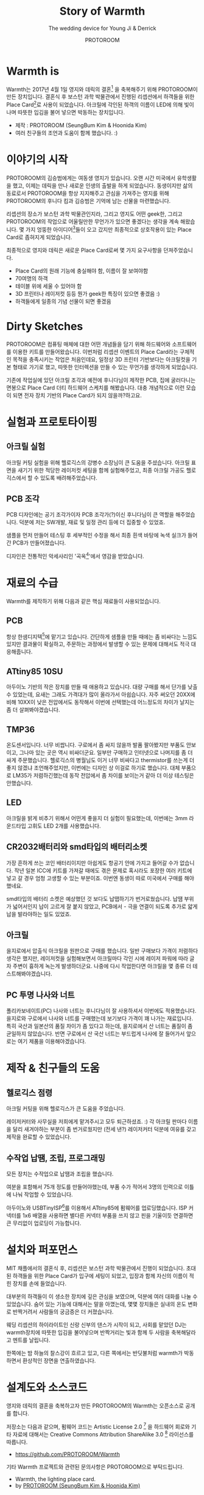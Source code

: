 #+TITLE: Story of Warmth
#+SUBTITLE: The wedding device for Young Ji & Derrick
#+AUTHOR: PROTOROOM
#+HTML_HEAD: <link rel="stylesheet" href="css/tufte.css" type="text/css" />
#+OPTIONS: toc:1

* Warmth is

Warmth는 2017년 4월 1일 영지와 데릭의 결혼[fn:wedding] 을 축복해주기 위해 PROTOROOM이 만든 장치입니다.
결혼식 후 보스턴 과학 박물관에서 진행된 리셉션에서 하객들을 위한 Place Card[fn:pcard]로 사용이 되었습니다.
아크릴에 각인된 하객의 이름이 LED에 의해 빛이 나며 따뜻한 입김을 불어 넣으면 박동하는 장치입니다.

[[./img/warmth00.jpg]]

  - 제작 : PROTOROOM (SeungBum Kim & Hoonida Kim)
  - 여러 친구들의 조언과 도움이 함께 했습니다. :)
    
[fn:wedding] http://derrick-youngji.com

[fn:pcard] 미국의 결혼식에서는 리셉션 자리가 따로 있군요. 하객들이 앉아야 할 자리에 이름표를 붙여주는 데
이를 Place Card라고 부릅니다.

* 이야기의 시작
PROTOROOM의 김승범에게는 여동생 영지가 있습니다. 오랜 시간 미국에서 유학생활을 했고,
이제는 데릭을 만나 새로운 인생의 출발을 하게 되었습니다. 동생이지만 삶의 동료로서 PROTOROOM을 
항상 지지해주고 관심을 가져주는 영지를 위해 PROTOROOM의 후니다 킴과 김승범은 기억에 남는 선물을 마련했습니다.

리셉션의 장소가 보스턴 과학 박물관인지라, 그리고 영지도 어떤 geek한, 그리고 PROTOROOM의 작업으로
어울릴만한 무언가가 있으면 좋겠다는 생각을 계속 해왔습니다. 몇 가지 엉뚱한 아이디어[fn:ideas]들이 오고 갔지만
최종적으로 상호작용이 있는 Place Card로 좁혀지게 되었습니다.

최종적으로 영지와 데릭은 새로운 Place Card로써 몇 가지 요구사항을 던져주었습니다.
- Place Card의 원래 기능에 충실해야 함, 이름이 잘 보여야함
- 70여명의 하객
- 테이블 위에 세울 수 있어야 함
- 3D 프린터나 레이저컷 등등 뭔가 geek한 특징이 있으면 좋겠음 :)
- 하객들에게 일종의 기념 선물이 되면 좋겠음

[fn:ideas] PROTOROOM이 앞으로 실험하게 될 작품의 Building Block을 쌓는다는 느낌으로 RF 기반의 사람들 간에
상호작용을 일으킬 수 있는 장치를 만들어볼까 생각도 했습니다만 사전 테스팅 없이 처음 가는 장소에서 실험하기에는 
무리가 있다 판단을 했습니다. 


* Dirty Sketches
PROTOROOM은 컴퓨팅 매체에 대한 어떤 개념들을 담기 위해 하드웨어와 소프트웨어를 이용한 키트를
만들어왔습니다. 이번처럼 리셉션 이벤트의 Place Card라는 구체적인 목적을 충족시키는 작업은 처음인데요,
일정상 3D 프린터 기반보다는 아크릴컷을 기본 형태로 가기로 했고, 따뜻한 인터렉션을 만들 수 있는 
무언가를 생각하게 되었습니다.

[[./img/warmth01.jpg]]

기존에 작업실에 있던 아크릴 조각과 예전에 후니다님이 제작한 PCB, 집에 굴러다니는 면봉으로
Place Card 더티 하드웨어 스케치를 해봤습니다. 대충 개념적으로 이런 모습이 되면 전자 장치 기반의
Place Card가 되지 않을까?하고요.

* 실험과 프로토타이핑
** 아크릴 실험
[[./img/warmth02.png]]

아크릴 커팅 실험을 위해 헬로긱스의 강병수 소장님이 큰 도움을 주셨습니다.
아크릴 표면을 새기기 위한 적당한 레이저컷 세팅을 함께 실험해주었고, 
최종 아크릴 가공도 헬로긱스에서 할 수 있도록 배려해주었습니다. 

** PCB 조각
PCB 디자인에는 공기 조각가이자 PCB 조각가(?)이신 후니다님이 큰 역할을 해주었습니다.
덕분에 저는 SW개발, 재료 및 일정 관리 등에 더 집중할 수 있었죠.
  
[[./img/warmth03.jpg]]

샘플을 먼저 만들어 테스팅 후 세부적인 수정을 해서 최종 흰색 바탕에 녹색 실크가 들어간 PCB가 만들어졌습니다.

디자인은 전통적인 악세사리인 '곡옥[fn:ok]'에서 영감을 받았습니다. 

[fn:ok] 그 의미를 조금 더 찾아보니 태극 문양의 원형이었다는 말도 있고, 
'다산(?)'의 의미도 있어서 이번 작업에 어울린다는 생각을 했습니다. :)

* 재료의 수급
Warmth를 제작하기 위해 다음과 같은 핵심 재료들이 사용되었습니다.

** PCB
    항상 한샘디지텍[fn:hsdgt]에 맡기고 있습니다. 간단하게 샘플을 만들 때에는 좀 비싸다는 느낌도 있지만 
    결과물이 확실하고, 주문하는 과정에서 발생할 수 있는 문제에 대해서도 적극 대응해줍니다.

[fn:hsdgt] http://hsdgt.com

** ATtiny85 10SU 
    아두이노 기반의 작은 장치를 만들 때 애용하고 있습니다.
    대량 구매를 해서 단가를 낮출 수 있었는데, 요새는 그래도 가격대가 많이 올라가서 아쉽습니다.
    자주 써오던 20XX에 비해 10XX이 낮은 전압에서도 동작해서 이번에 선택했는데 어느정도의 차이가 날지는 좀 더 살펴봐야겠습니다.

** TMP36
    온도센서입니다. 너무 비쌉니다. 
    구로에서 좀 싸지 않을까 발품 팔아봤지만 부품도 안보이고, 그나마 있는 곳은 역시 비싸더군요.
    일부만 구매하고 인터넷으로 나머지를 좀 더 싸게 주문했습니다.
    헬로긱스의 병월님도 이거 너무 비싸다고 thermistor를 쓰는게 더 좋지 않겠냐 조언해주었지만,
    이번에는 디자인 상 이걸로 하기로 했습니다.
    대체 부품으로 LM35가 저렴하긴했는데 동작 전압에서 좀 차이를 보이는거 같아 더 이상 테스팅은 안했습니다.

** LED
    아크릴을 밝게 비추기 위해서 어떤게 좋을지 더 실험이 필요했는데,
    이번에는 3mm 라운드타입 고휘도 LED 2개를 사용했습니다. 

** CR2032배터리와 smd타입의 배터리소켓
    가장 흔하게 쓰는 코인 배터리이지만 아쉽게도 항공기 안에 가지고 들어갈 수가 없습니다.
    작년 일본 ICC에 키트를 가져갈 때에도 겪은 문제로 혹시라도 포장한 여러 키트에 넣고 갈 경우
    엄청 고생할 수 있는 부분이죠. 이번엔 동생이 따로 미국에서 구매를 해야했네요.

    smd타입의 배터리 소켓은 예상했던 것 보다도 납땝하기가 번거로웠습니다. 
    납땜 부위가 넓어서인지 납이 고르게 잘 붙지 않았고,
    PCB에서 - 극을 연결이 되도록 추가로 얇게 납을 발라야하는 일도 있었죠.

** 아크릴
    을지로에서 압출식 아크릴을 원판으로 구매를 했습니다. 일반 구매보다 가격이 저렴하다 생각은 했지만,
    레이저컷을 실험해보면서 아크릴마다 각인 시에 레이저 파워에 따라 글자 주변이 흉하게 녹는게 발생하더군요.
    나중에 다시 작업한다면 아크릴을 몇 종류 더 테스트해봐야겠습니다.

** PC 투명 나사와 너트
    폴리카보네이트(PC) 나사와 너트는 후니다님이 잘 사용하셔서 이번에도 적용했습니다.
    을지로와 구로에서 나사와 너트를 구매했는데 보기보다 가격이 꽤 나가는 재료입니다.
    특히 국산과 일본산의 품질 차이가 좀 있다고 하는데, 을지로에서 산 너트는 품질이 좀 균일하지 않았습니다.
    반면 구로에서 산 국산 너트는 부드럽게 나사에 잘 들어가서 앞으로는 여기 제품을 이용해야겠습니다.

    
* 제작 & 친구들의 도움
** 헬로긱스 점령
아크릴 커팅을 위해 헬로긱스가 큰 도움을 주었습니다. 

[[./img/warmth04.jpg]]

레이저커터와 사무실을 저희에게 맡겨주시고 모두 퇴근하셨죠. :)
각 아크릴 판마다 이름을 달리 새겨야하는 부분이 좀 번거로웠지만 (전세 낸?) 레이저커터 덕분에
여유를 갖고 제작을 완료할 수 있었습니다.


** 수작업 납땜, 조립, 프로그래밍
모든 장치는 수작업으로 납땜과 조립을 했습니다. 

[[./img/warmth05.png]]

여분을 포함해서 75개 정도를 만들어야했는데, 부품 수가 적어서 3명의 인력으로 이틀에 나눠 작업할 수 있었습니다.

[[./img/warmth06.png]]

아두이노와 USBTinyISP[fn:isp]를 이용해서 ATtiny85에 펌웨어를 업로딩했습니다.
ISP 커넥터를 1x6 배열을 사용하면 별다른 커넥터 부품을 쓰지 않고 핀을 기울이듯 연결하면 큰 무리없이 업로딩이 가능합니다.

[fn:isp] https://www.sparkfun.com/products/11801

* 설치와 퍼포먼스
MIT 채플에서의 결혼식 후, 리셉션은 보스턴 과학 박물관에서 진행이 되었습니다.
초대된 하객들을 위한 Place Card가 입구에 세팅이 되었고, 입장과 함께 자신의 이름이 적힌 장치를 손에 들었습니다.

[[./img/warmth07.png]]

대부분의 하객들이 이 생소한 장치에 깊은 관심을 보였으며, 덕분에 여러 대화를 나눌 수 있었습니다.
숨어 있는 기능에 대해서는 말을 아꼈는데, 몇몇 장치들은 실내의 온도 변화로 반짝거려서 사람들의 궁금증은 더 커졌습니다.

[[./img/warmth08.png]]

웨딩 리셉션의 하이라이트인 신랑 신부의 댄스가 시작이 되고, 사회를 맡았던 DJ는 warmth장치에 따뜻한 입김을 불어넣으며
반짝거리는 빛과 함께 두 사람을 축복해달라고 멘트를 날립니다.

한쪽에는 밤 하늘의 찰스강이 흐르고 있고, 다른 쪽에서는 반딧불처럼 warmth가 박동하면서 환상적인 장면을 연출하였습니다.

* 설계도와 소스코드
영지와 데릭의 결혼을 축복하고자 만든 PROTOROOM의 Warmth는 오픈소스로 공개를 합니다.

저장소는 다음과 같으며, 펌웨어 코드는 Artistic License 2.0 [fn:art] 을 하드웨어 회로와 기타 자료에
대해서는 Creative Commons Attribution ShareAlike 3.0 [fn:cc] 라이선스를 따릅니다.

- https://github.com/PROTOROOM/Warmth
  
기타 Warmth 프로젝트와 관련된 문의사항은 PROTOROOM으로 부탁드립니다.

- Warmth, the lighting place card.
- by [[http://protoroom.kr][PROTOROOM (SeungBum Kim & Hoonida Kim)]]

[fn:art] https://choosealicense.com/licenses/artistic-2.0 개인적으로 좋아하는 라이선스입니다.
코드에서의 시적허용이라니, 너무 멋지지 않나요?

[fn:cc] https://creativecommons.org/licenses/by-sa/3.0/legalcode


* 도움을 주신 분들
Warmth가 만들어지기까지 크고 작은 도움을 주신 분들입니다. 감사합니다. :)

 - 헬로긱스 : 레이저커터를 지원해주셨습니다.
   - 강병수 : 레이저커터 셋업 및 아크릴 제작을 위한 도움을 주셨습니다.
   - 김병월 : 프로토타이핑 시의 부품 및 기술적 디자인에 대한 조언을 주셨습니다.
 - 정다운 : 장치 납땜 및 조립을 도와주셨습니다.
 - 김은지 : 장치 지지대 부품 제작을 도와주셨습니다.
 - 박동희 : 하드웨어 부품 관련 조언을 주셨습니다.
